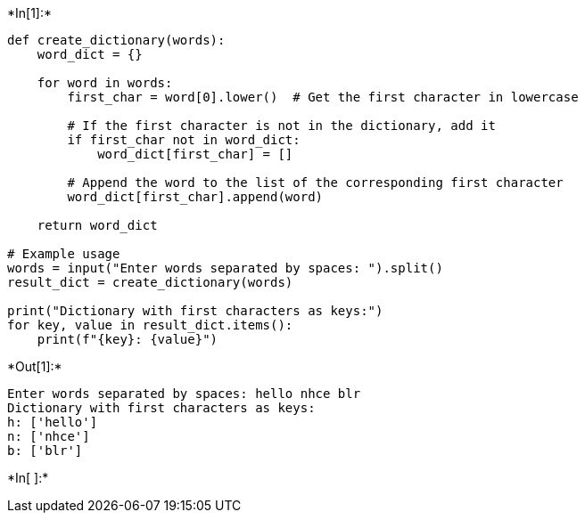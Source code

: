 +*In[1]:*+
[source, ipython3]
----
def create_dictionary(words):
    word_dict = {}

    for word in words:
        first_char = word[0].lower()  # Get the first character in lowercase

        # If the first character is not in the dictionary, add it
        if first_char not in word_dict:
            word_dict[first_char] = []

        # Append the word to the list of the corresponding first character
        word_dict[first_char].append(word)

    return word_dict

# Example usage
words = input("Enter words separated by spaces: ").split()
result_dict = create_dictionary(words)

print("Dictionary with first characters as keys:")
for key, value in result_dict.items():
    print(f"{key}: {value}")
----


+*Out[1]:*+
----
Enter words separated by spaces: hello nhce blr
Dictionary with first characters as keys:
h: ['hello']
n: ['nhce']
b: ['blr']
----


+*In[ ]:*+
[source, ipython3]
----

----
